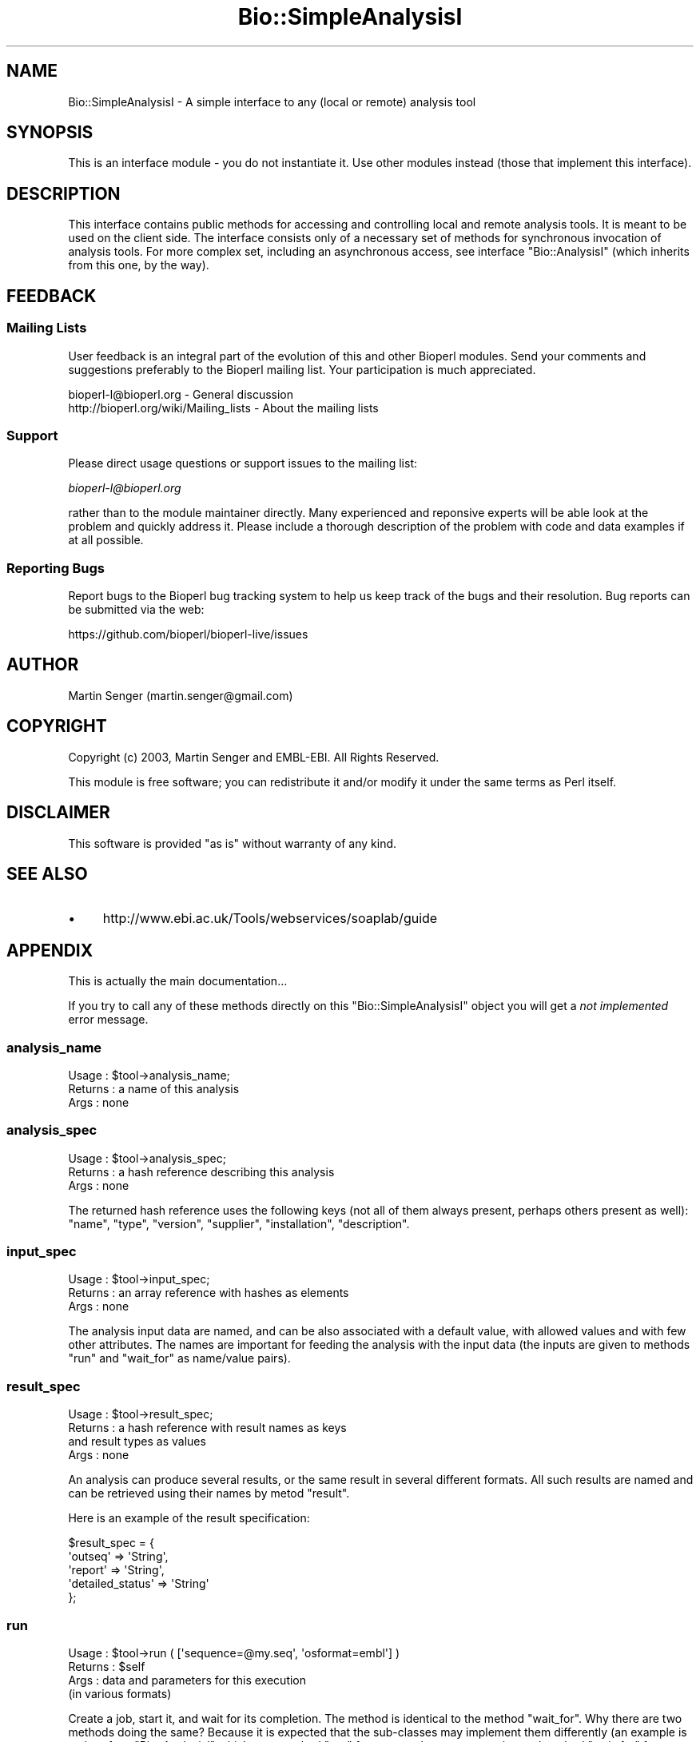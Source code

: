 .\" Automatically generated by Pod::Man 2.27 (Pod::Simple 3.28)
.\"
.\" Standard preamble:
.\" ========================================================================
.de Sp \" Vertical space (when we can't use .PP)
.if t .sp .5v
.if n .sp
..
.de Vb \" Begin verbatim text
.ft CW
.nf
.ne \\$1
..
.de Ve \" End verbatim text
.ft R
.fi
..
.\" Set up some character translations and predefined strings.  \*(-- will
.\" give an unbreakable dash, \*(PI will give pi, \*(L" will give a left
.\" double quote, and \*(R" will give a right double quote.  \*(C+ will
.\" give a nicer C++.  Capital omega is used to do unbreakable dashes and
.\" therefore won't be available.  \*(C` and \*(C' expand to `' in nroff,
.\" nothing in troff, for use with C<>.
.tr \(*W-
.ds C+ C\v'-.1v'\h'-1p'\s-2+\h'-1p'+\s0\v'.1v'\h'-1p'
.ie n \{\
.    ds -- \(*W-
.    ds PI pi
.    if (\n(.H=4u)&(1m=24u) .ds -- \(*W\h'-12u'\(*W\h'-12u'-\" diablo 10 pitch
.    if (\n(.H=4u)&(1m=20u) .ds -- \(*W\h'-12u'\(*W\h'-8u'-\"  diablo 12 pitch
.    ds L" ""
.    ds R" ""
.    ds C` ""
.    ds C' ""
'br\}
.el\{\
.    ds -- \|\(em\|
.    ds PI \(*p
.    ds L" ``
.    ds R" ''
.    ds C`
.    ds C'
'br\}
.\"
.\" Escape single quotes in literal strings from groff's Unicode transform.
.ie \n(.g .ds Aq \(aq
.el       .ds Aq '
.\"
.\" If the F register is turned on, we'll generate index entries on stderr for
.\" titles (.TH), headers (.SH), subsections (.SS), items (.Ip), and index
.\" entries marked with X<> in POD.  Of course, you'll have to process the
.\" output yourself in some meaningful fashion.
.\"
.\" Avoid warning from groff about undefined register 'F'.
.de IX
..
.nr rF 0
.if \n(.g .if rF .nr rF 1
.if (\n(rF:(\n(.g==0)) \{
.    if \nF \{
.        de IX
.        tm Index:\\$1\t\\n%\t"\\$2"
..
.        if !\nF==2 \{
.            nr % 0
.            nr F 2
.        \}
.    \}
.\}
.rr rF
.\"
.\" Accent mark definitions (@(#)ms.acc 1.5 88/02/08 SMI; from UCB 4.2).
.\" Fear.  Run.  Save yourself.  No user-serviceable parts.
.    \" fudge factors for nroff and troff
.if n \{\
.    ds #H 0
.    ds #V .8m
.    ds #F .3m
.    ds #[ \f1
.    ds #] \fP
.\}
.if t \{\
.    ds #H ((1u-(\\\\n(.fu%2u))*.13m)
.    ds #V .6m
.    ds #F 0
.    ds #[ \&
.    ds #] \&
.\}
.    \" simple accents for nroff and troff
.if n \{\
.    ds ' \&
.    ds ` \&
.    ds ^ \&
.    ds , \&
.    ds ~ ~
.    ds /
.\}
.if t \{\
.    ds ' \\k:\h'-(\\n(.wu*8/10-\*(#H)'\'\h"|\\n:u"
.    ds ` \\k:\h'-(\\n(.wu*8/10-\*(#H)'\`\h'|\\n:u'
.    ds ^ \\k:\h'-(\\n(.wu*10/11-\*(#H)'^\h'|\\n:u'
.    ds , \\k:\h'-(\\n(.wu*8/10)',\h'|\\n:u'
.    ds ~ \\k:\h'-(\\n(.wu-\*(#H-.1m)'~\h'|\\n:u'
.    ds / \\k:\h'-(\\n(.wu*8/10-\*(#H)'\z\(sl\h'|\\n:u'
.\}
.    \" troff and (daisy-wheel) nroff accents
.ds : \\k:\h'-(\\n(.wu*8/10-\*(#H+.1m+\*(#F)'\v'-\*(#V'\z.\h'.2m+\*(#F'.\h'|\\n:u'\v'\*(#V'
.ds 8 \h'\*(#H'\(*b\h'-\*(#H'
.ds o \\k:\h'-(\\n(.wu+\w'\(de'u-\*(#H)/2u'\v'-.3n'\*(#[\z\(de\v'.3n'\h'|\\n:u'\*(#]
.ds d- \h'\*(#H'\(pd\h'-\w'~'u'\v'-.25m'\f2\(hy\fP\v'.25m'\h'-\*(#H'
.ds D- D\\k:\h'-\w'D'u'\v'-.11m'\z\(hy\v'.11m'\h'|\\n:u'
.ds th \*(#[\v'.3m'\s+1I\s-1\v'-.3m'\h'-(\w'I'u*2/3)'\s-1o\s+1\*(#]
.ds Th \*(#[\s+2I\s-2\h'-\w'I'u*3/5'\v'-.3m'o\v'.3m'\*(#]
.ds ae a\h'-(\w'a'u*4/10)'e
.ds Ae A\h'-(\w'A'u*4/10)'E
.    \" corrections for vroff
.if v .ds ~ \\k:\h'-(\\n(.wu*9/10-\*(#H)'\s-2\u~\d\s+2\h'|\\n:u'
.if v .ds ^ \\k:\h'-(\\n(.wu*10/11-\*(#H)'\v'-.4m'^\v'.4m'\h'|\\n:u'
.    \" for low resolution devices (crt and lpr)
.if \n(.H>23 .if \n(.V>19 \
\{\
.    ds : e
.    ds 8 ss
.    ds o a
.    ds d- d\h'-1'\(ga
.    ds D- D\h'-1'\(hy
.    ds th \o'bp'
.    ds Th \o'LP'
.    ds ae ae
.    ds Ae AE
.\}
.rm #[ #] #H #V #F C
.\" ========================================================================
.\"
.IX Title "Bio::SimpleAnalysisI 3"
.TH Bio::SimpleAnalysisI 3 "2018-08-31" "perl v5.18.2" "User Contributed Perl Documentation"
.\" For nroff, turn off justification.  Always turn off hyphenation; it makes
.\" way too many mistakes in technical documents.
.if n .ad l
.nh
.SH "NAME"
Bio::SimpleAnalysisI \- A simple interface to any (local or remote) analysis tool
.SH "SYNOPSIS"
.IX Header "SYNOPSIS"
This is an interface module \- you do not instantiate it.
Use other modules instead (those that implement this interface).
.SH "DESCRIPTION"
.IX Header "DESCRIPTION"
This interface contains public methods for accessing and controlling
local and remote analysis tools. It is meant to be used on the client
side. The interface consists only of a necessary set of methods for
synchronous invocation of analysis tools. For more complex set,
including an asynchronous access, see interface \f(CW\*(C`Bio::AnalysisI\*(C'\fR
(which inherits from this one, by the way).
.SH "FEEDBACK"
.IX Header "FEEDBACK"
.SS "Mailing Lists"
.IX Subsection "Mailing Lists"
User feedback is an integral part of the evolution of this and other
Bioperl modules. Send your comments and suggestions preferably to
the Bioperl mailing list.  Your participation is much appreciated.
.PP
.Vb 2
\&  bioperl\-l@bioperl.org                  \- General discussion
\&  http://bioperl.org/wiki/Mailing_lists  \- About the mailing lists
.Ve
.SS "Support"
.IX Subsection "Support"
Please direct usage questions or support issues to the mailing list:
.PP
\&\fIbioperl\-l@bioperl.org\fR
.PP
rather than to the module maintainer directly. Many experienced and 
reponsive experts will be able look at the problem and quickly 
address it. Please include a thorough description of the problem 
with code and data examples if at all possible.
.SS "Reporting Bugs"
.IX Subsection "Reporting Bugs"
Report bugs to the Bioperl bug tracking system to help us keep track
of the bugs and their resolution. Bug reports can be submitted via the
web:
.PP
.Vb 1
\&  https://github.com/bioperl/bioperl\-live/issues
.Ve
.SH "AUTHOR"
.IX Header "AUTHOR"
Martin Senger (martin.senger@gmail.com)
.SH "COPYRIGHT"
.IX Header "COPYRIGHT"
Copyright (c) 2003, Martin Senger and EMBL-EBI.
All Rights Reserved.
.PP
This module is free software; you can redistribute it and/or modify
it under the same terms as Perl itself.
.SH "DISCLAIMER"
.IX Header "DISCLAIMER"
This software is provided \*(L"as is\*(R" without warranty of any kind.
.SH "SEE ALSO"
.IX Header "SEE ALSO"
.IP "\(bu" 4
http://www.ebi.ac.uk/Tools/webservices/soaplab/guide
.SH "APPENDIX"
.IX Header "APPENDIX"
This is actually the main documentation...
.PP
If you try to call any of these methods directly on this
\&\f(CW\*(C`Bio::SimpleAnalysisI\*(C'\fR object you will get a \fInot implemented\fR error
message.
.SS "analysis_name"
.IX Subsection "analysis_name"
.Vb 3
\& Usage   : $tool\->analysis_name;
\& Returns : a name of this analysis
\& Args    : none
.Ve
.SS "analysis_spec"
.IX Subsection "analysis_spec"
.Vb 3
\& Usage   : $tool\->analysis_spec;
\& Returns : a hash reference describing this analysis
\& Args    : none
.Ve
.PP
The returned hash reference uses the following keys (not all of them always
present, perhaps others present as well): \f(CW\*(C`name\*(C'\fR, \f(CW\*(C`type\*(C'\fR, \f(CW\*(C`version\*(C'\fR,
\&\f(CW\*(C`supplier\*(C'\fR, \f(CW\*(C`installation\*(C'\fR, \f(CW\*(C`description\*(C'\fR.
.SS "input_spec"
.IX Subsection "input_spec"
.Vb 3
\& Usage   : $tool\->input_spec;
\& Returns : an array reference with hashes as elements
\& Args    : none
.Ve
.PP
The analysis input data are named, and can be also associated with a
default value, with allowed values and with few other attributes. The
names are important for feeding the analysis with the input data (the
inputs are given to methods \f(CW\*(C`run\*(C'\fR and \f(CW\*(C`wait_for\*(C'\fR as name/value
pairs).
.SS "result_spec"
.IX Subsection "result_spec"
.Vb 4
\& Usage   : $tool\->result_spec;
\& Returns : a hash reference with result names as keys
\&           and result types as values
\& Args    : none
.Ve
.PP
An analysis can produce several results, or the same result in several
different formats. All such results are named and can be retrieved
using their names by metod \f(CW\*(C`result\*(C'\fR.
.PP
Here is an example of the result specification:
.PP
.Vb 5
\&  $result_spec = {
\&          \*(Aqoutseq\*(Aq => \*(AqString\*(Aq,
\&          \*(Aqreport\*(Aq => \*(AqString\*(Aq,
\&          \*(Aqdetailed_status\*(Aq => \*(AqString\*(Aq
\&        };
.Ve
.SS "run"
.IX Subsection "run"
.Vb 4
\& Usage   : $tool\->run ( [\*(Aqsequence=@my.seq\*(Aq, \*(Aqosformat=embl\*(Aq] )
\& Returns : $self
\& Args    : data and parameters for this execution
\&           (in various formats)
.Ve
.PP
Create a job, start it, and wait for its completion. The method is
identical to the method \f(CW\*(C`wait_for\*(C'\fR. Why there are two methods doing
the same? Because it is expected that the sub-classes may implement
them differently (an example is an interface \f(CW\*(C`Bio::AnalysisI\*(C'\fR which
uses method \f(CW\*(C`run\*(C'\fR for an asynchronous execution and method
\&\f(CW\*(C`wait_for\*(C'\fR for a synchronous one.
.PP
Usually, after this call, you ask for results of the finished job:
.PP
.Vb 1
\&    $analysis\->run (...)\->result;
.Ve
.PP
The input data and prameters for this execution can be specified in
various ways:
.IP "array reference" 4
.IX Item "array reference"
The array has scalar elements of the form
.Sp
.Vb 1
\&   name = [[@]value]
.Ve
.Sp
where \f(CW\*(C`name\*(C'\fR is the name of an input data or input parameter (see
method \f(CW\*(C`input_spec\*(C'\fR for finding what names are recognized by this
analysis) and \f(CW\*(C`value\*(C'\fR is a value for this data/parameter. If \f(CW\*(C`value\*(C'\fR
is missing a 1 is assumed (which is convenient for the boolean
options). If \f(CW\*(C`value\*(C'\fR starts with \f(CW\*(C`@\*(C'\fR it is treated as a local
filename, and its contents is used as the data/parameter value.
.IP "hash reference" 4
.IX Item "hash reference"
The same as with the array reference but now there is no need to use
an equal sign. The hash keys are input names and hash values their
data. The values can again start with a \f(CW\*(C`@\*(C'\fR sign indicating a local
filename.
.SS "wait_for"
.IX Subsection "wait_for"
.Vb 3
\& Usage   : $tool\->wait_for ( { \*(Aqsequence\*(Aq => \*(Aq@my,file\*(Aq } )
\& Returns : $self
\& Args    : the same as for method \*(Aqrun\*(Aq
.Ve
.PP
Create a job, start it and wait for its completion. The method is
identical to the method \f(CW\*(C`run\*(C'\fR. See details in the \f(CW\*(C`run\*(C'\fR method.
.SS "status"
.IX Subsection "status"
.Vb 3
\& Usage   : $tool\->status
\& Returns : string describing a status of the execution
\& Args    : none
.Ve
.PP
It returns one of the following strings (and perhaps more if a server
implementation extended possible job states):
.PP
.Vb 3
\&   CREATED              (not run yet)
\&   COMPLETED            (run and finished normally)
\&   TERMINATED_BY_ERROR  (run and finished with an error or a signal)
.Ve
.SS "result"
.IX Subsection "result"
.Vb 5
\& Usage   : $job\->result (...)
\& Returns : a result created by running an analysis
\& Args    : none (but an implementation may choose
\&           to add arguments for instructions how to process
\&           the raw result)
.Ve
.PP
The method returns a scalar representing a result of an executed
job. If the job was terminated by an error the result may contain an
error message instead of the real data (or both, depending on the
implementation).
